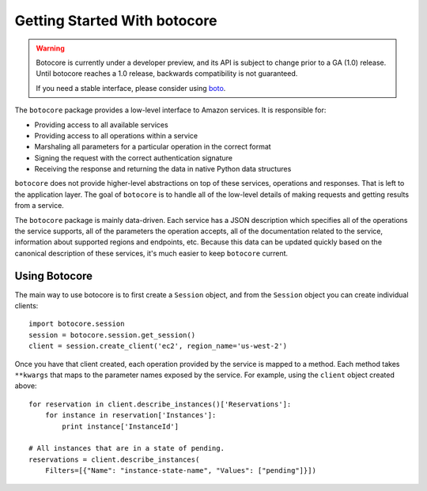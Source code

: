*****************************
Getting Started With botocore
*****************************


.. warning::

  Botocore is currently under a developer preview, and its API is subject
  to change prior to a GA (1.0) release.  Until botocore reaches a 1.0 release,
  backwards compatibility is not guaranteed.

  If you need a stable interface, please consider using
  `boto <https://github.com/boto/boto>`__.


The ``botocore`` package provides a low-level interface to Amazon
services.  It is responsible for:

* Providing access to all available services
* Providing access to all operations within a service
* Marshaling all parameters for a particular operation in the correct format
* Signing the request with the correct authentication signature
* Receiving the response and returning the data in native Python data structures

``botocore`` does not provide higher-level abstractions on top of these
services, operations and responses.  That is left to the application
layer.  The goal of ``botocore`` is to handle all of the low-level details
of making requests and getting results from a service.

The ``botocore`` package is mainly data-driven.  Each service has a JSON
description which specifies all of the operations the service supports,
all of the parameters the operation accepts, all of the documentation
related to the service, information about supported regions and endpoints, etc.
Because this data can be updated quickly based on the canonical description
of these services, it's much easier to keep ``botocore`` current.

Using Botocore
==============

The main way to use botocore is to first create a ``Session`` object, and
from the ``Session`` object you can create individual clients::

    import botocore.session
    session = botocore.session.get_session()
    client = session.create_client('ec2', region_name='us-west-2')

Once you have that client created, each operation provided by the service is
mapped to a method.  Each method takes ``**kwargs`` that maps to the parameter
names exposed by the service.  For example, using the ``client`` object created
above::

    for reservation in client.describe_instances()['Reservations']:
        for instance in reservation['Instances']:
            print instance['InstanceId']

    # All instances that are in a state of pending.
    reservations = client.describe_instances(
        Filters=[{"Name": "instance-state-name", "Values": ["pending"]}])
